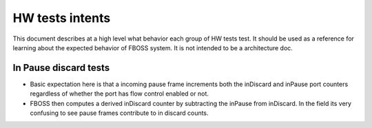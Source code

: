 HW tests intents
=================

This document describes at a high level what behavior each group of HW tests 
test. It should be used as a reference for learning about the expected behavior 
of FBOSS system. It is not intended to be a architecture doc.

In Pause discard tests
-----------------------
- Basic expectation here is that a incoming pause frame increments both the
  inDiscard and inPause port counters regardless of whether the port has
  flow control enabled or not. 
- FBOSS then computes a derived inDiscard counter by subtracting the inPause
  from inDiscard. In the field its very confusing to see pause frames 
  contribute to in discard counts.

